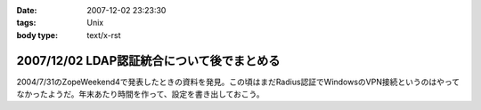 :date: 2007-12-02 23:23:30
:tags: Unix
:body type: text/x-rst

===========================================
2007/12/02 LDAP認証統合について後でまとめる
===========================================

2004/7/31のZopeWeekend4で発表したときの資料を発見。この頃はまだRadius認証でWindowsのVPN接続というのはやってなかったようだ。年末あたり時間を作って、設定を書き出しておこう。



.. :extend type: text/html
.. :extend:

